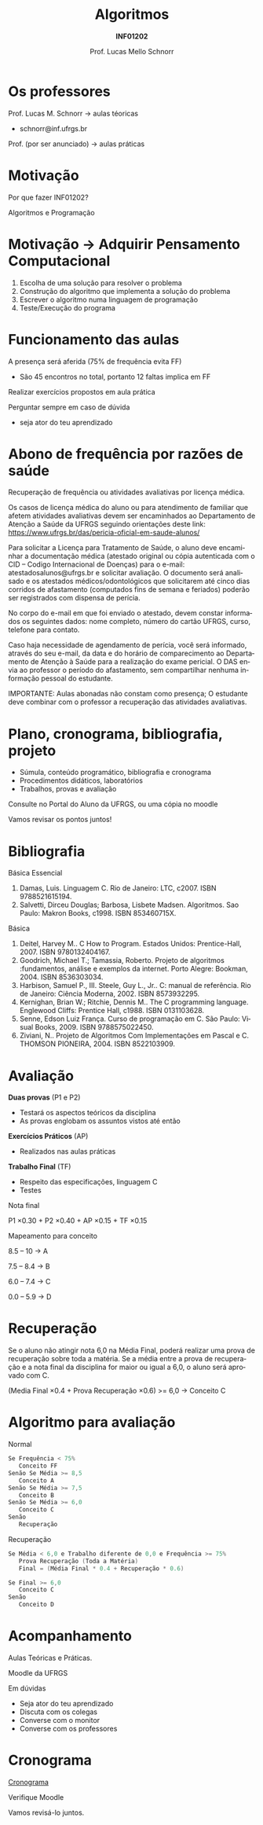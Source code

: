 # -*- coding: utf-8 -*-
# -*- mode: org -*-
#+startup: beamer overview indent
#+LANGUAGE: pt-br
#+TAGS: noexport(n)
#+EXPORT_EXCLUDE_TAGS: noexport
#+EXPORT_SELECT_TAGS: export

#+Title: Algoritmos
#+Subtitle: *INF01202*
#+Author: Prof. Lucas Mello Schnorr
#+Date: \copyleft

#+LaTeX_CLASS: beamer
#+LaTeX_CLASS_OPTIONS: [xcolor=dvipsnames]
#+OPTIONS: title:nil H:1 num:t toc:nil \n:nil @:t ::t |:t ^:t -:t f:t *:t <:t
#+LATEX_HEADER: \input{org-babel.tex}

#+latex: \newcommand{\mytitle}{Apresentação \linebreak Algoritmos e Programação}
#+latex: \mytitleslide

* Os professores

Prof. Lucas M. Schnorr \hfill \to aulas téoricas
+ schnorr@inf.ufrgs.br

#+latex: \vfill

Prof. (por ser anunciado) \hfill \to aulas práticas
     
* Motivação

#+BEGIN_CENTER
Por que fazer INF01202?

Algoritmos e Programação
#+END_CENTER

* Motivação \to Adquirir *Pensamento Computacional*

2. Escolha de uma solução para resolver o problema
3. Construção do algoritmo que implementa a solução do problema
4. Escrever o algoritmo numa linguagem de programação
5. Teste/Execução do programa

* Funcionamento das aulas

A presença será aferida (75% de frequência evita FF)
- São 45 encontros no total, portanto 12 faltas implica em FF

#+latex: \vfill

Realizar exercícios propostos em aula prática

#+latex: \vfill

Perguntar sempre em caso de dúvida
- seja ator do teu aprendizado

* Abono de frequência por razões de saúde

#+latex: \scalebox{0.8}{\vbox{
Recuperação de frequência ou atividades avaliativas por licença médica.

Os casos de licença médica do aluno ou para atendimento de familiar
que afetem atividades avaliativas devem ser encaminhados ao
Departamento de Atenção a Saúde da UFRGS seguindo orientações deste
link: https://www.ufrgs.br/das/pericia-oficial-em-saude-alunos/

Para solicitar a Licença para Tratamento de Saúde, o aluno deve
encaminhar a documentação médica (atestado original ou cópia
autenticada com o CID -- Codigo Internacional de Doenças) para o
e-mail: atestadosalunos@ufrgs.br e solicitar avaliação. O documento
será analisado e os atestados médicos/odontológicos que solicitarem
até cinco dias corridos de afastamento (computados fins de semana e
feriados) poderão ser registrados com dispensa de perícia.

No corpo do e-mail em que foi enviado o atestado, devem constar
informados os seguintes dados: nome completo, número do cartão UFRGS,
curso, telefone para contato.

Caso haja necessidade de agendamento de perícia, você será informado,
através do seu e-mail, da data e do horário de comparecimento ao
Departamento de Atenção à Saúde para a realização do exame pericial. O
DAS envia ao professor o período do afastamento, sem compartilhar
nenhuma informação pessoal do estudante.

IMPORTANTE: Aulas abonadas não constam como presença; O estudante deve
combinar com o professor a recuperação das atividades avaliativas.
#+latex: }}

* Plano, cronograma, bibliografia, projeto

+ Súmula, conteúdo programático, bibliografia e cronograma
+ Procedimentos didáticos, laboratórios
+ Trabalhos, provas e avaliação

#+begin_center
Consulte no Portal do Aluno da UFRGS, ou uma cópia no moodle
#+end_center

#+latex: \vfill

Vamos revisar os pontos juntos!

* Bibliografia

Básica Essencial

1. Damas, Luis. Linguagem C. Rio de Janeiro: LTC, c2007. ISBN 9788521615194.
2. Salvetti, Dirceu Douglas; Barbosa, Lisbete Madsen. Algoritmos. Sao Paulo: Makron Books, c1998. ISBN 853460715X.

Básica

1. Deitel, Harvey M.. C How to Program. Estados Unidos: Prentice-Hall, 2007. ISBN 9780132404167.
2. Goodrich, Michael T.; Tamassia, Roberto. Projeto de algoritmos :fundamentos, análise e exemplos da internet. Porto Alegre: Bookman, 2004. ISBN 8536303034.
3. Harbison, Samuel P., III. Steele, Guy L., Jr.. C: manual de referência. Rio de Janeiro: Ciência Moderna, 2002. ISBN 8573932295.
4. Kernighan, Brian W.; Ritchie, Dennis M.. The C programming language. Englewood Cliffs: Prentice Hall, c1988. ISBN 0131103628.
5. Senne, Edson Luiz França. Curso de programação em C. São Paulo: Visual Books, 2009. ISBN 9788575022450.
6. Ziviani, N.. Projeto de Algoritmos Com Implementações em Pascal e C. THOMSON PIONEIRA, 2004. ISBN 8522103909.

* Avaliação

*Duas provas* (P1 e P2)
- Testará os aspectos teóricos da disciplina
- As provas englobam os assuntos vistos até então

*Exercícios Práticos* (AP)
- Realizados nas aulas práticas

*Trabalho Final* (TF)
- Respeito das especificações, linguagem C
- Testes

#+latex: \vfill\pause

#+BEGIN_CENTER
Nota final

P1 \times 0.30 + P2 \times 0.40 + AP \times 0.15 + TF \times 0.15
#+END_CENTER

#+latex: \pause

#+BEGIN_CENTER
Mapeamento para conceito

8.5 -- 10 \to A

7.5 -- 8.4 \to B

6.0 -- 7.4 \to C

0.0 -- 5.9 \to D
#+END_CENTER
* Recuperação

Se o aluno não atingir nota 6,0 na Média Final, poderá realizar uma
prova de recuperação sobre toda a matéria. Se a média entre a prova de
recuperação e a nota final da disciplina for maior ou igual a 6,0, o
aluno será aprovado com C.

#+BEGIN_CENTER
(Media Final \times 0.4 + Prova Recuperação \times 0.6) >= 6,0 \to Conceito C
#+END_CENTER

* Algoritmo para avaliação

Normal
#+begin_src C
Se Frequência < 75%
   Conceito FF
Senão Se Média >= 8,5
   Conceito A
Senão Se Média >= 7,5
   Conceito B
Senão Se Média >= 6,0
   Conceito C
Senão
   Recuperação
#+end_src

#+latex: \pause

Recuperação
#+begin_src C
Se Média < 6,0 e Trabalho diferente de 0,0 e Frequência >= 75%
   Prova Recuperação (Toda a Matéria)
   Final = (Média Final * 0.4 + Recuperação * 0.6)

Se Final >= 6,0
   Conceito C
Senão
   Conceito D
#+end_src

* Acompanhamento

#+BEGIN_CENTER
Aulas Teóricas e Práticas.

Moodle da UFRGS
#+END_CENTER

#+latex: \vfill

Em dúvidas
- Seja ator do teu aprendizado
- Discuta com os colegas
- Converse com o monitor
- Converse com os professores

* Cronograma

_Cronograma_

#+latex: \bigskip

Verifique Moodle

#+latex: \bigskip

Vamos revisá-lo juntos.
